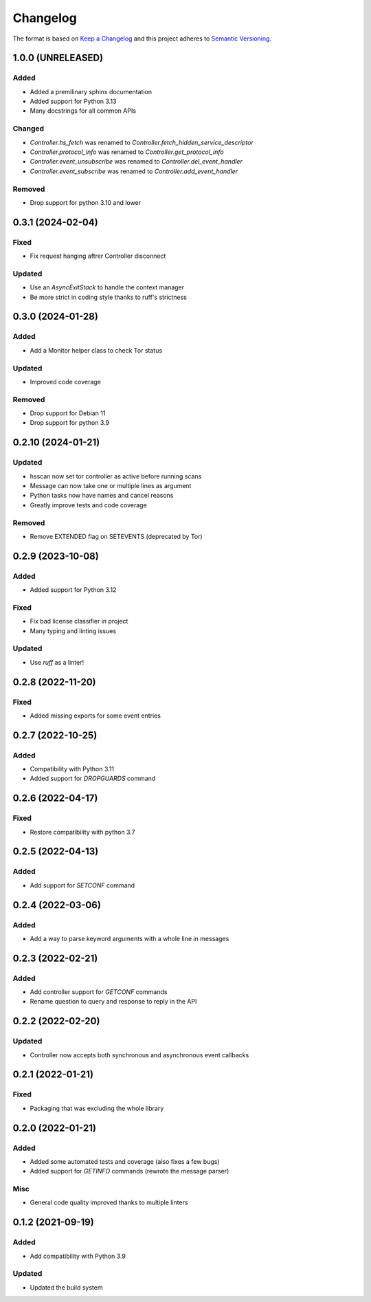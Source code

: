 =========
Changelog
=========

The format is based on `Keep a Changelog`_ and this project adheres to `Semantic Versioning`_.

.. _Keep a Changelog: https://keepachangelog.com/en/1.0.0/
.. _Semantic Versioning: https://semver.org/spec/v2.0.0.html


1.0.0 (UNRELEASED)
==================

Added
-----
- Added a premilinary sphinx documentation
- Added support for Python 3.13
- Many docstrings for all common APIs

Changed
-------
- `Controller.hs_fetch` was renamed to `Controller.fetch_hidden_service_descriptor`
- `Controller.protocol_info` was renamed to `Controller.get_protocol_info`
- `Controller.event_unsubscribe` was renamed to `Controller.del_event_handler`
- `Controller.event_subscribe` was renamed to `Controller.add_event_handler`


Removed
-------
- Drop support for python 3.10 and lower


0.3.1 (2024-02-04)
==================

Fixed
-----
- Fix request hanging aftrer Controller disconnect

Updated
-------
- Use an `AsyncExitStack` to handle the context manager
- Be more strict in coding style thanks to ruff's strictness


0.3.0 (2024-01-28)
==================

Added
-----
- Add a Monitor helper class to check Tor status

Updated
-------
- Improved code coverage

Removed
-------
- Drop support for Debian 11
- Drop support for python 3.9


0.2.10 (2024-01-21)
===================

Updated
-------
- hsscan now set tor controller as active before running scans
- Message can now take one or multiple lines as argument
- Python tasks now have names and cancel reasons
- Greatly improve tests and code coverage

Removed
-------
- Remove EXTENDED flag on SETEVENTS (deprecated by Tor)


0.2.9 (2023-10-08)
===================

Added
-----
- Added support for Python 3.12

Fixed
-----
- Fix bad license classifier in project
- Many typing and linting issues

Updated
-------
- Use `ruff` as a linter!


0.2.8 (2022-11-20)
===================

Fixed
-----
- Added missing exports for some event entries


0.2.7 (2022-10-25)
===================

Added
-----
- Compatibility with Python 3.11
- Added support for `DROPGUARDS` command


0.2.6 (2022-04-17)
==================

Fixed
-----
- Restore compatibility with python 3.7


0.2.5 (2022-04-13)
==================

Added
-----
- Add support for `SETCONF` command


0.2.4 (2022-03-06)
==================

Added
-----
- Add a way to parse keyword arguments with a whole line in messages


0.2.3 (2022-02-21)
==================

Added
-----
- Add controller support for `GETCONF` commands
- Rename question to query and response to reply in the API


0.2.2 (2022-02-20)
==================

Updated
-------
- Controller now accepts both synchronous and asynchronous event callbacks


0.2.1 (2022-01-21)
==================

Fixed
-----
- Packaging that was excluding the whole library


0.2.0 (2022-01-21)
==================

Added
-----
- Added some automated tests and coverage (also fixes a few bugs)
- Added support for `GETINFO` commands (rewrote the message parser)

Misc
----
- General code quality improved thanks to multiple linters


0.1.2 (2021-09-19)
==================

Added
-----
- Add compatibility with Python 3.9

Updated
-------
- Updated the build system
